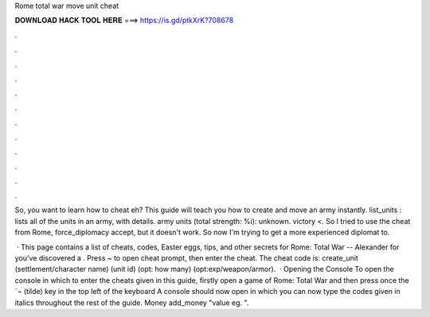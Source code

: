 Rome total war move unit cheat



𝐃𝐎𝐖𝐍𝐋𝐎𝐀𝐃 𝐇𝐀𝐂𝐊 𝐓𝐎𝐎𝐋 𝐇𝐄𝐑𝐄 ===> https://is.gd/ptkXrK?708678



.



.



.



.



.



.



.



.



.



.



.



.

So, you want to learn how to cheat eh? This guide will teach you how to create and move an army instantly. list_units : lists all of the units in an army, with details. army units (total strength: %i): unknown. victory <. So I tried to use the cheat from Rome, force_diplomacy accept, but it doesn't work. So now I'm trying to get a more experienced diplomat to.

 · This page contains a list of cheats, codes, Easter eggs, tips, and other secrets for Rome: Total War -- Alexander for  you've discovered a . Press ~ to open cheat prompt, then enter the cheat. The cheat code is: create_unit (settlement/character name) (unit id) (opt: how many) (opt:exp/weapon/armor).  · Opening the Console To open the console in which to enter the cheats given in this guide, firstly open a game of Rome: Total War and then press once the `¬ (tilde) key in the top left of the keyboard A console should now open in which you can now type the codes given in italics throughout the rest of the guide. Money add_money "value eg. ".
